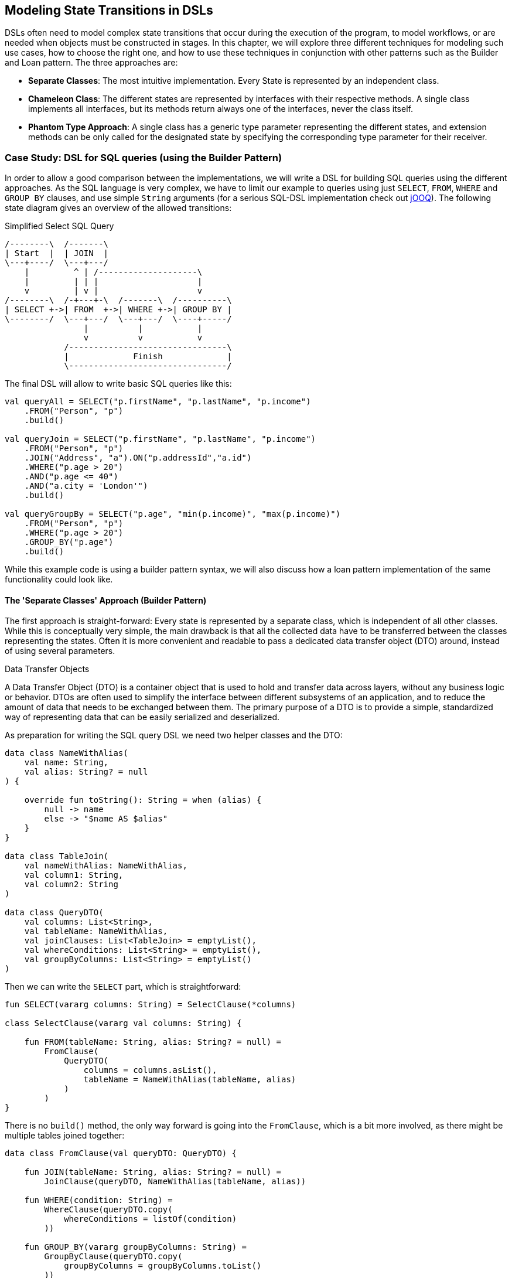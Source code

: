 [#state_transitions]
== Modeling State Transitions in DSLs

DSLs often need to model complex state transitions that occur during the execution of the program, to model workflows, or are needed when objects must be constructed in stages. In this chapter, we will explore three different techniques for modeling such use cases, how to choose the right one, and how to use these techniques in conjunction with other patterns such as the Builder and Loan pattern. The three approaches are:

* *Separate Classes*: The most intuitive implementation. Every State is represented by an independent class.
* *Chameleon Class*: The different states are represented by interfaces with their respective methods. A single class implements all interfaces, but its methods return always one of the interfaces, never the class itself.
* *Phantom Type Approach*: A single class has a generic type parameter representing the different states, and extension methods can be only called for the designated state by specifying the corresponding type parameter for their receiver.

=== Case Study: DSL for SQL queries (using the Builder Pattern)

In order to allow a good comparison between the implementations, we will write a DSL for building SQL queries using the different approaches. As the SQL language is very complex, we have to limit our example to queries using just `SELECT`, `FROM`, `WHERE` and `GROUP BY` clauses, and use simple `String` arguments (for a serious SQL-DSL implementation check out https://www.jooq.org/[jOOQ]). The following state diagram gives an overview of the allowed transitions:

[ditaa,"sql-queries"]
.Simplified Select SQL Query
....
/--------\  /-------\
| Start  |  | JOIN  |
\---+----/  \---+---/
    |         ^ | /--------------------\
    |         | | |                    |
    v         | v |                    v
/--------\  /-+---+-\  /-------\  /----------\
| SELECT +->| FROM  +->| WHERE +->| GROUP BY |
\--------/  \---+---/  \---+---/  \----+-----/
                |          |           |
                v          v           v
            /--------------------------------\
            |             Finish             |
            \--------------------------------/
....

The final DSL will allow to write basic SQL queries like this:

[source,kotlin]
----
val queryAll = SELECT("p.firstName", "p.lastName", "p.income")
    .FROM("Person", "p")
    .build()

val queryJoin = SELECT("p.firstName", "p.lastName", "p.income")
    .FROM("Person", "p")
    .JOIN("Address", "a").ON("p.addressId","a.id")
    .WHERE("p.age > 20")
    .AND("p.age <= 40")
    .AND("a.city = 'London'")
    .build()

val queryGroupBy = SELECT("p.age", "min(p.income)", "max(p.income)")
    .FROM("Person", "p")
    .WHERE("p.age > 20")
    .GROUP_BY("p.age")
    .build()
----

While this example code is using a builder pattern syntax, we will also discuss how a loan pattern implementation of the same functionality could look like.

==== The 'Separate Classes' Approach (Builder Pattern)

The first approach is straight-forward: Every state is represented by a separate class, which is independent of all other classes. While this is conceptually very simple, the main drawback is that all the collected data have to be transferred between the classes representing the states. Often it is more convenient and readable to pass a dedicated data transfer object (DTO) (((Data Transfer Object)))around, instead of using several parameters.

.Data Transfer Objects
****
A Data Transfer Object (DTO) is a container object that is used to hold and transfer data across layers, without any business logic or behavior. DTOs are often used to simplify the interface between different subsystems of an application, and to reduce the amount of data that needs to be exchanged between them. The primary purpose of a DTO is to provide a simple, standardized way of representing data that can be easily serialized and deserialized.
****

As preparation for writing the SQL query DSL we need two helper classes and the DTO:

[source,kotlin]
----
data class NameWithAlias(
    val name: String,
    val alias: String? = null
) {

    override fun toString(): String = when (alias) {
        null -> name
        else -> "$name AS $alias"
    }
}

data class TableJoin(
    val nameWithAlias: NameWithAlias,
    val column1: String,
    val column2: String
)

data class QueryDTO(
    val columns: List<String>,
    val tableName: NameWithAlias,
    val joinClauses: List<TableJoin> = emptyList(),
    val whereConditions: List<String> = emptyList(),
    val groupByColumns: List<String> = emptyList()
)
----

Then we can write the `SELECT` part, which is straightforward:

[source,kotlin]
----
fun SELECT(vararg columns: String) = SelectClause(*columns)

class SelectClause(vararg val columns: String) {

    fun FROM(tableName: String, alias: String? = null) =
        FromClause(
            QueryDTO(
                columns = columns.asList(),
                tableName = NameWithAlias(tableName, alias)
            )
        )
}
----

There is no `build()` method, the only way forward is going into the `FromClause`, which is a bit more involved, as there might be multiple tables joined together:

[source,kotlin]
----
data class FromClause(val queryDTO: QueryDTO) {

    fun JOIN(tableName: String, alias: String? = null) =
        JoinClause(queryDTO, NameWithAlias(tableName, alias))

    fun WHERE(condition: String) =
        WhereClause(queryDTO.copy(
            whereConditions = listOf(condition)
        ))

    fun GROUP_BY(vararg groupByColumns: String) =
        GroupByClause(queryDTO.copy(
            groupByColumns = groupByColumns.toList()
        ))

    fun build() = build(queryDTO)
}
----

From here, you can go to a `JoinClause`, which mimics the SQL syntax by permitting to write something like `fromClause.JOIN("Address","a").ON("p.addressId", "a.id")`. The other exit points lead to a `WhereClause` or a `GroupByClause`. Additionally, the `FromClause` has a `build()` method, because the `WHERE` and `GROUP BY` parts are optional. The `JoinClause` offers just an `ON()` method, which leads back to the `FromClause`.:

[source,kotlin]
----
data class JoinClause(
    val queryDTO: QueryDTO,
    val tableName: NameWithAlias
) {

    fun ON(firstColumn: String, secondColumn: String) =
        FromClause(queryDTO.copy(
            joinClauses = queryDTO.joinClauses +
                TableJoin(tableName, firstColumn, secondColumn)
        ))
}
----

The `WhereClause` is quite simple, but of course using `String` to represent the different conditions is not very safe and should be avoided in production code. Our SQL subset allows to progress to the `GroupByClause` (while the full syntax would also permit `HAVING`, `ORDER BY` etc). Alternatively, we can finish the query by calling the `build()` method:

[source,kotlin]
----
data class WhereClause(val queryDTO: QueryDTO) {

    fun AND(condition: String) =
        copy(queryDTO = queryDTO.copy(
            whereConditions = queryDTO.whereConditions +
                condition
        ))

    fun GROUP_BY(vararg groupByColumns: String) =
        GroupByClause(queryDTO.copy(
            groupByColumns = groupByColumns.toList()
        ))

    fun build() = build(queryDTO)
}
----

The `GroupByClause` allows just a call to the `build()` method:

[source,kotlin]
----
data class GroupByClause(val queryDTO: QueryDTO) {

    fun build() = build(queryDTO)
}
----

The only missing part is the common `build(queryDTO)` method used by `FromClause`, `WhereClause` and `GroupByClause`:

[source,kotlin]
----
private fun build(queryDTO: QueryDTO): String = with(StringBuilder()) {

    val (columns, tableName, joinClauses, whereConditions, groupByColumns) =
        queryDTO

    append("SELECT ${columns.joinToString(", ")}")
    append("\nFROM $tableName")

    joinClauses.forEach { (n, c1, c2) ->
        append("\n  JOIN $n ON $c1 = $c2")
    }

    if (whereConditions.isNotEmpty())
        append("\nWHERE ${whereConditions.joinToString("\n  AND ")}")

    if (groupByColumns.isNotEmpty())
        append("\nGROUP BY ${groupByColumns.joinToString(", ")}")

    append(';')

}.toString()
----

Bundling all data in a DTO instance as shown here can reduce the overhead of moving all the data around substantially, especially by leveraging the power of the `copy()` method. In the next section, we will explore an alternative implementation of the same DSL.

==== The Chameleon Class Approach (Builder Pattern) (((Chameleon Class)))

While having a separate DTO class makes the separate class approach more convenient, it would be nicer if we wouldn't need to copy data around in the first place. But what is with all the guarantees a chained builder provides, e.g. that you can't call `build()` or `JOIN()` in a `SELECT`  clause? One way to achieve this is using a technique I dubbed "chameleon class". The basic idea is to adapt the type of this class to the state it currently represents, and change it accordingly when the state changes.

.The Chameleon Class
****
A chameleon class

* implements different interfaces
* never exposes its own type, but always acts as one of these interfaces
* has a private constructor in order to avoid leaking its own type
* holds common data
****

First need to translate our former state classes into interfaces:

[source,kotlin]
----
interface SelectClause {
    fun FROM(table: String, alias: String? = null): FromClause
}

interface FromClause{
    fun JOIN(tableName: String, alias: String? = null): JoinClause
    fun WHERE(condition: String): WhereClause
    fun GROUP_BY(vararg groupByColumns: String): GroupByClause
    fun build(): String
}

interface JoinClause {
    fun ON(firstColumn: String, secondColumn: String): FromClause
}

interface WhereClause {
    fun AND(condition: String): WhereClause
    fun GROUP_BY(vararg groupByColumns: String): GroupByClause
    fun build(): String
}

interface GroupByClause {
    fun build(): String
}
----

Now all left to do is to implement these interfaces in a single chameleon class, and to keep track of the data. It is important to make the constructor private, as the initial type shouldn't be the type of the class itself, but `SelectClause`.  That's why the `SELECT()` method in the companion object is used as starting point for the DSL:

[source,kotlin]
----
class QueryBuilder private constructor(val columns: List<String>):
    SelectClause, FromClause, JoinClause, WhereClause, GroupByClause {
    var tableName = NameWithAlias("", null)
    var joinTableName = NameWithAlias("", null)
    val joinClauses = mutableListOf<TableJoin>()
    val whereConditions = mutableListOf<String>()
    val groupByColumns = mutableListOf<String>()

    companion object {
        fun SELECT(vararg columns: String): SelectClause =
            QueryBuilder(columns.asList())
    }

    // SelectClause
    override fun FROM(table: String, alias: String?): FromClause =
        this.apply { tableName = NameWithAlias(table, alias) }

    // FromClause
    override fun JOIN(tableName: String, alias: String?): JoinClause =
        this.apply { joinTableName = NameWithAlias(tableName, alias) }

    override fun WHERE(condition: String): WhereClause =
        this.apply { whereConditions += condition }

    // JoinClause
    override fun ON(firstColumn: String, secondColumn: String): FromClause =
        this.apply { joinClauses += TableJoin(joinTableName, firstColumn, secondColumn) }

    // WhereClause
    override fun AND(condition: String): WhereClause =
        this.apply { whereConditions += condition }

    // FromClause and WhereClause
    override fun GROUP_BY(vararg groupByColumns: String): GroupByClause =
        this.apply { this.groupByColumns += groupByColumns.toList() }

    // FromClause, WhereClause and GroupByClause
    override fun build(): String = with(StringBuilder()) {

        append("SELECT ${columns.joinToString(", ") { it }}")
        append("\nFROM $tableName")

        joinClauses.forEach { (n, c1, c2) ->
            append("\n  JOIN $n ON $c1 = $c2")
        }

        if (whereConditions.isNotEmpty())
            append("\nWHERE ${whereConditions.joinToString("\n  AND ")}")

        if (groupByColumns.isNotEmpty())
            append("\nGROUP BY ${groupByColumns.joinToString(", ")}")

        append(';')

    }.toString()
}
----

For the compiler, it doesn't matter that you give back the same object over and over again at runtime, because only the static type decides which methods can be called, and this static type is never `QueryBuilder` itself, but instead one of the interfaces for the SQL clauses. Using the DSL looks like before, and you still can't call methods out of order.

The chameleon class concept might look somewhat strange at first, but results usually in compact and readable code. However, be aware that this approach is susceptible to name clashes, when two interfaces contain methods with the same name and parameters, but different return types.

==== The Phantom Type Approach (Builder Pattern)

The third approach uses <<chapter-04_features.adoc#typeLevelProgramming,phantom types>>(((Phantom Type))). The implementation is based on a DTO class with a generic parameter. This type parameter isn't used as type for any data inside the class - this is why it is called a "phantom type". Instead, this parameter is used by extension functions, which require that their receiver has the correct state

For the SQL query DSL, we need a type hierarchy containing the different clauses. As a slight complication, we also need two additional interfaces for methods that are present in multiple clauses. Then we need the DTO class itself. The `cast()` extension function allows us to switch easily between states. As the generic parameter doesn't refer to any real data, the cast itself is safe. Of course, the `cast()` function must be private in order to avoid abuse:

[source,kotlin]
----
interface CanGroupBy
interface CanBuild

sealed interface State
interface SelectClause : State
interface FromClause : State, CanGroupBy, CanBuild
interface JoinClause : State
interface WhereClause : State, CanGroupBy, CanBuild
interface GroupByClause : State, CanBuild

data class QueryDTO<out State>(
    val columns: List<String>,
    val tableName: NameWithAlias = NameWithAlias(""),
    val joinTableName: NameWithAlias = NameWithAlias(""),
    val joinClauses: List<TableJoin> = emptyList(),
    val whereConditions: List<String> = emptyList(),
    val groupByColumns: List<String> = emptyList()
)

@Suppress("UNCHECKED_CAST")
private fun <S : State> QueryDTO<*>.cast(): QueryDTO<S> = this as QueryDTO<S>
----

The extension functions for the state transitions are straight-forward:

[source,kotlin]
----
fun QueryDTO<SelectClause>.from(
        table: String,
        alias: String?
    ): QueryDTO<FromClause> =
    copy(tableName = NameWithAlias(table, alias)).cast()

fun QueryDTO<FromClause>.join(
        tableName: String,
        alias: String?
    ): QueryDTO<JoinClause> =
    copy(joinTableName = NameWithAlias(tableName, alias)).cast()

fun QueryDTO<FromClause>.where(
        condition: String): QueryDTO<WhereClause> =
    copy(whereConditions = whereConditions + condition).cast()

fun QueryDTO<JoinClause>.on(
        firstColumn: String,
        secondColumn: String
    ): QueryDTO<FromClause> =
    copy(joinClauses = joinClauses +
        TableJoin(joinTableName, firstColumn, secondColumn)
    ).cast()

fun QueryDTO<WhereClause>.and(
        condition: String): QueryDTO<WhereClause> =
    copy(whereConditions = whereConditions + condition)

fun QueryDTO<CanGroupBy>.groupBy(
        vararg groupByColumns: String): QueryDTO<GroupByClause> =
    copy(groupByColumns = groupByColumns.toList()).cast()

fun QueryDTO<CanBuild>.build(): String = with(StringBuilder()) {

    append("SELECT ${columns.joinToString(", ")}")
    append("\nFROM $tableName")

    joinClauses.forEach { (n, c1, c2) ->
        append("\n  JOIN $n ON $c1 = $c2")
    }

    if (whereConditions.isNotEmpty())
        append("\nWHERE ${whereConditions.joinToString("\n  AND ")}")

    if (groupByColumns.isNotEmpty())
        append("\nGROUP BY ${groupByColumns.joinToString(", ")}")

    append(';')

}.toString()
----

Note that `GROUP_BY()` can be called e.g. on `QueryDTO<FromClause>`, even though it is defined as `fun QueryDTO<CanGroupBy>.groupBy(...)`. This is possible because the phantom type in `QueryDTO` was defined as contravariant using the `out` keyword. Without this, we would have needed a signature like `fun <S: CanGroupBy> QueryBuilder<S>.groupBy(...)` in order to be callable from a DTO with a sub-interface, which looks quite cryptic.

Chameleon classes and the phantom type implementation are conceptually similar, and it depends on the problem at hand whether a class with all the methods, or a DTO with extension methods is preferable. In case the DSL has to be called from Java, it should be considered that only the chameleon approach preserves the DSL syntax. On the other hand, the phantom type approach doesn't have fixed APIs for the different states, just extension functions operating on them, which means that new functionality can be added more easily than for the other techniques.

=== Case Study: DSL for SQL queries (using the Loan Pattern)

So far, all examples used a builder pattern syntax. This doesn't have to be the case. A DSL using the loan pattern (((Loan Pattern))) could look like this:

[source,kotlin]
----
val queryAll = SELECT{
    +"p.firstName"
    +"p.lastName"
    +"p.income"
}.FROM{
    "Person" AS "p"
}.build()

val queryJoin = SELECT{
    +"p.firstName"
    +"p.lastName"
    +"p.income"
}.FROM{
    "Person" AS "p"
    JOIN{
        "Address" AS "a"
        ON("p.addressId","a.id")
    }
}.WHERE {
    +"p.age > 20"
    +"p.age <= 40"
    +"a.city = 'London'"
}.build()

val queryGroupBy = SELECT{
    +"p.age"
    +"min(p.income)"
    +"max(p.income)"
}.FROM{
    "Person" AS "p"
}.WHERE {
    +"p.age > 20"
}.GROUB_BY{
    +"p.age"
}.build()
----

This looks quite different from the builder pattern syntax, and it is debatable whether this style looks better for this particular use case. It might be better suited in cases which need deeper nesting, or which require more complex operations in the trailing lambda bodies.

One difference to the builder example is that `JOIN` is now nested, which seems more natural here. The lambda bodies give more freedom to use other DSL techniques, e.g. infix functions like `AS`. Also, we still need `build()` methods, as it is not clear when we are done with constructing the query. In cases with only one exit state, the construction can be performed behind the scenes, as usual in loan pattern implementations.

It should be noted that for a serious implementation the <<chapter-04_features.adoc#dslMarker,@DslMarker mechanism>> should be used, as the join clause is nested, but it isn't used in the following use cases for the sake of brevity.

==== The 'Separate Classes' Approach (Loan Pattern)

Here is how an implementation using separate classes could look like. We start out as usual with the DTO, using the same helper classes `NameWithAlias` and `TableJoin` as before:

[source,kotlin]
----
data class QueryDTO(
    val columns: List<String>,
    val tableName: NameWithAlias = NameWithAlias(""),
    val joinClauses: List<TableJoin> = emptyList(),
    val whereConditions: List<String> = emptyList(),
    val groupByColumns: List<String> = emptyList()
)
----

Now we need a starting point, in form of a `SELECT` function. It executes the given body (where the columns can be added) and hands the results over to the `SelectClause` class, which in turn has a method for proceeding to the `FromClause`:

[source,kotlin]
----
fun SELECT(body: SelectBody.() -> Unit) =
    SelectClause(QueryDTO(columns = SelectBody().apply(body).columns))

class SelectBody {
    val columns = mutableListOf<String>()
    operator fun String.unaryPlus() { columns += this }
}

class SelectClause(val queryDTO: QueryDTO) {
    fun FROM(body: FromBody.() -> Unit) =
        FromBody().apply(body).let{
            FromClause(queryDTO.copy(tableName = it.tableName, joinClauses = it.joinClauses))
        }
}
----

The `FromBody` is a little more complex, as it contains the nested `JOIN` clause:

[source,kotlin]
----
class FromBody {
    var tableName = NameWithAlias("")
    val joinClauses  = mutableListOf<TableJoin>()

    operator fun String.unaryPlus() { tableName = NameWithAlias(this) }

    infix fun String.AS(alias: String) { tableName = NameWithAlias(this, alias) }

    fun JOIN(body: JoinBody.() -> Unit) {
        JoinBody().apply(body).also {
            joinClauses += TableJoin(it.tableName, it.firstColumn, it.secondColumn)
        }
    }
}

data class FromClause(val queryDTO: QueryDTO) {

    fun WHERE(body: WhereBody.() -> Unit) =
        WhereClause(queryDTO.copy(whereConditions = WhereBody().apply(body).conditions))

    fun GROUP_BY(body: GroupByBody.() -> Unit) =
        GroupByClause(queryDTO.copy(groupByColumns = GroupByBody().apply(body).columns))

    fun build() = build(queryDTO)
}

data class JoinClause(val queryDTO: QueryDTO, val tableName: NameWithAlias) {

    fun ON(firstColumn: String, secondColumn: String) =
        FromClause(queryDTO.copy(
            joinClauses = queryDTO.joinClauses +
                TableJoin(tableName, firstColumn, secondColumn)
        ))
}
----

This schema continues in the same style for the other clauses:

[source,kotlin]
----
data class WhereClause(val queryDTO: QueryDTO) {

    fun AND(condition: String) = copy(queryDTO = queryDTO.copy(whereConditions = queryDTO.whereConditions + condition))

    fun GROUP_BY(vararg groupByColumns: String) =
        GroupByClause(queryDTO.copy(groupByColumns = groupByColumns.toList()))

    fun build() = build(queryDTO)
}

data class GroupByClause(val queryDTO: QueryDTO) {

    fun build() = build(queryDTO)
}
----

The `build(queryDTO)` function is identical to the builder-style version of the code.

Admittedly, the code is more challenging to read and write, but allows for a more flexible syntax inside the trailing lambda blocks, which feels more natural and structured compared to the builder pattern syntax for a wide range of problems. Using the same techniques as before, we can improve the code.

==== The Chameleon Class Approach (Loan Pattern) (((Chameleon Class)))

To use a chameleon class, first we have to turn the clause data classes in interfaces:

[source,kotlin]
----
interface SelectClause {
    fun FROM(body: FromBody.() -> Unit): FromClause
}

interface FromClause {
    fun WHERE(body: WhereBody.() -> Unit): WhereClause
    fun GROUP_BY(body: GroupByBody.() -> Unit): GroupByClause
    fun build(): String
}

interface WhereClause {
    fun GROUP_BY(body: GroupByBody.() -> Unit): GroupByClause
    fun build(): String
}

interface GroupByClause {
    fun build(): String
}
----

All the `...Body` classes remain unchanged, so we will skip them. The only missing part is the chameleon class itself:

[source,kotlin]
----
data class QueryBuilder private constructor(val columns: List<String>) :
    SelectClause, FromClause, WhereClause, GroupByClause {
    var tableName = NameWithAlias("")
    val joinClauses = mutableListOf<TableJoin>()
    val whereConditions = mutableListOf<String>()
    val groupByColumns = mutableListOf<String>()

    companion object {
        fun SELECT(body: SelectBody.() -> Unit): SelectClause =
            QueryBuilder(columns = SelectBody().apply(body).columns)
    }

    override fun FROM(body: FromBody.() -> Unit): FromClause =
        this.apply {
            val fromBody = FromBody().apply(body)
            tableName = fromBody.tableName
            joinClauses += fromBody.joinClauses
        }

    override fun WHERE(body: WhereBody.() -> Unit): WhereClause =
        this.apply {
            whereConditions += WhereBody().apply(body).conditions
        }

    override fun GROUP_BY(body: GroupByBody.() -> Unit): GroupByClause =
        this.apply {
            groupByColumns += GroupByBody().apply(body).columns
        }

    override fun build(): String = with(StringBuilder()) {

        append("SELECT ${columns.joinToString(", ")}")
        append("\nFROM $tableName")

        joinClauses.forEach { (n, c1, c2) ->
            append("\n  JOIN $n ON $c1 = $c2")
        }

        if (whereConditions.isNotEmpty())
            append("\nWHERE ${whereConditions.joinToString("\n  AND ")}")

        if (groupByColumns.isNotEmpty())
            append("\nGROUP BY ${groupByColumns.joinToString(", ")}")

        append(';')

    }.toString()
}
----

==== The Phantom Type Approach (Loan Pattern)

Implementing the DSL using phantom types is very similar to the corresponding builder pattern code. Again, the `...Body` classes are unchanged, and are left off.

[source,kotlin]
----
interface CanGroupBy
interface CanBuild

sealed interface State
interface SelectClause : State
interface FromClause : State, CanGroupBy, CanBuild
interface WhereClause : State, CanGroupBy, CanBuild
interface GroupByClause : State, CanBuild

data class QueryDTO<out State>(
    val columns: List<String>,
    val tableName: NameWithAlias = NameWithAlias(""),
    val joinTableName: NameWithAlias = NameWithAlias(""),
    val joinClauses: List<TableJoin> = emptyList(),
    val whereConditions: List<String> = emptyList(),
    val groupByColumns: List<String> = emptyList()
)

@Suppress("UNCHECKED_CAST")
private fun <S : State> QueryDTO<*>.cast(): QueryDTO<S> = this as QueryDTO<S>

fun SELECT(body: SelectBody.() -> Unit): QueryDTO<SelectClause> =
    QueryDTO(columns = SelectBody().apply(body).columns)

fun QueryDTO<SelectClause>.FROM(body: FromBody.() -> Unit): QueryDTO<FromClause> =
        FromBody().apply(body).let {
            this@FROM.copy(tableName = it.tableName, joinClauses = it.joinClauses)
        }.cast()

fun QueryDTO<FromClause>.WHERE(body: WhereBody.() -> Unit): QueryDTO<WhereClause> =
    copy(whereConditions = WhereBody().apply(body).conditions).cast()

fun QueryDTO<CanGroupBy>.GROUP_BY(body: GroupByBody.() -> Unit): QueryDTO<GroupByClause> =
    copy(groupByColumns = GroupByBody().apply(body).columns).cast()

private fun QueryDTO<CanBuild>.build(): String = with(StringBuilder()) {

    append("SELECT ${columns.joinToString(", ")}")
    append("\nFROM $tableName")

    joinClauses.forEach { (n, c1, c2) ->
        append("\n  JOIN $n ON $c1 = $c2")
    }

    if (whereConditions.isNotEmpty())
        append("\nWHERE ${whereConditions.joinToString("\n  AND ")}")

    if (groupByColumns.isNotEmpty())
        append("\nGROUP BY ${groupByColumns.joinToString(", ")}")

    append(';')

}.toString()
----

=== Conclusion

In this chapter we discussed how state transitions can be expressed using different techniques. The DSLs can use either an underlying builder pattern or a loan pattern syntax, and there are different approaches to implementing them. If unsure, I would recommend to start with the separate classes approach, especially when prototyping. When using a DTO as recommended, the code can be transformed easily into the chameleon or phantom type style later.

==== Preferable Use Cases

* Creating data
* Configuring systems
* Testing

==== Rating

* image:5_sun.png[] - for Simplicity of DSL design
* image:3_sun.png[] - for Elegance
* image:3_sun.png[] - for Usability
* image:2_sun.png[] - for Application Scope

==== Pros & Cons

[cols="2a,2a"]
|===
|Pros |Cons

|* enforces the correct state transitions
* natural way to write code that creates data in stages
* natural way to write DSLs for Finite State Machines

|* hard to read code
* boilerplate code
* the "separate classes" approach requires to copy data over
* the "phantom type" approach is hard to use from Java client code
|===